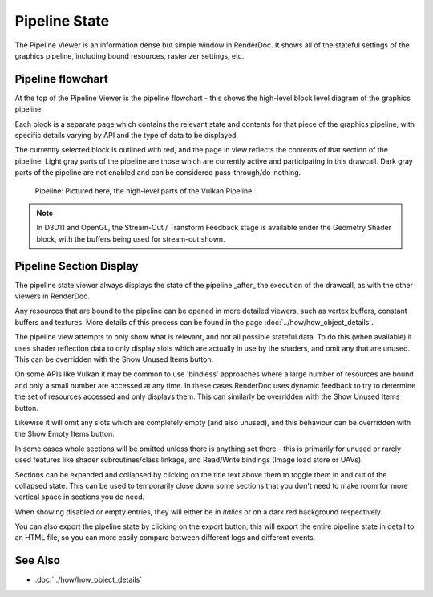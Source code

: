 Pipeline State
==============

The Pipeline Viewer is an information dense but simple window in RenderDoc. It shows all of the stateful settings of the graphics pipeline, including bound resources, rasterizer settings, etc.

Pipeline flowchart
------------------

At the top of the Pipeline Viewer is the pipeline flowchart - this shows the high-level block level diagram of the graphics pipeline.

Each block is a separate page which contains the relevant state and contents for that piece of the graphics pipeline, with specific details varying by API and the type of data to be displayed.

The currently selected block is outlined with red, and the page in view reflects the contents of that section of the pipeline. Light gray parts of the pipeline are those which are currently active and participating in this drawcall. Dark gray parts of the pipeline are not enabled and can be considered pass-through/do-nothing.

.. figure:: ../imgs/Screenshots/PipelineBar.png

	Pipeline: Pictured here, the high-level parts of the Vulkan Pipeline.

.. note::

	In D3D11 and OpenGL, the Stream-Out / Transform Feedback stage is available under the Geometry Shader block, with the buffers being used for stream-out shown.

Pipeline Section Display
------------------------

The pipeline state viewer always displays the state of the pipeline _after_ the execution of the drawcall, as with the other viewers in RenderDoc.

Any resources that are bound to the pipeline can be opened in more detailed viewers, such as vertex buffers, constant buffers and textures. More details of this process can be found in the page :doc:`../how/how_object_details`.

.. |page_white_delete| image:: ../imgs/icons/page_white_delete.png
.. |page_white_database| image:: ../imgs/icons/page_white_database.png

The pipeline view attempts to only show what is relevant, and not all possible stateful data. To do this (when available) it uses shader reflection data to only display slots which are actually in use by the shaders, and omit any that are unused. This can be overridden with the Show Unused Items |page_white_delete| button.

On some APIs like Vulkan it may be common to use 'bindless' approaches where a large number of resources are bound and only a small number are accessed at any time. In these cases RenderDoc uses dynamic feedback to try to determine the set of resources accessed and only displays them. This can similarly be overridden with the Show Unused Items |page_white_delete| button.

Likewise it will omit any slots which are completely empty (and also unused), and this behaviour can be overridden with the Show Empty Items |page_white_database| button.

In some cases whole sections will be omitted unless there is anything set there - this is primarily for unused or rarely used features like shader subroutines/class linkage, and Read/Write bindings (Image load store or UAVs).

Sections can be expanded and collapsed by clicking on the title text above them to toggle them in and out of the collapsed state. This can be used to temporarily close down some sections that you don't need to make room for more vertical space in sections you do need.

When showing disabled or empty entries, they will either be in *italics* or on a dark red background respectively.

.. |save| image:: ../imgs/icons/save.png

You can also export the pipeline state by clicking on the |save| export button, this will export the entire pipeline state in detail to an HTML file, so you can more easily compare between different logs and different events.

See Also
--------

* :doc:`../how/how_object_details`
